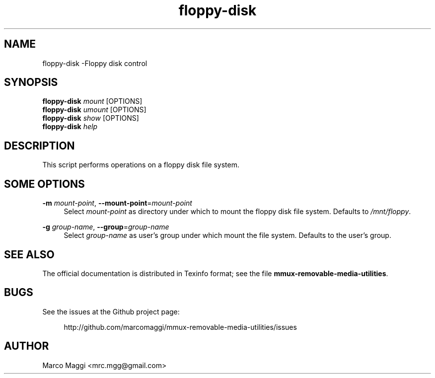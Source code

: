.\" Copyright (C), 2014, 2015, 2020  Marco Maggi
.\" You may distribute this file under the terms of the GNU Free
.\" Documentation License.
.TH floppy-disk 1 2014-12-23
.SH NAME
floppy-disk \-Floppy disk control
.SH SYNOPSIS
.sp
.nf
\fBfloppy-disk\fR \fImount\fR [OPTIONS]\fR
\fBfloppy-disk\fR \fIumount\fR [OPTIONS]\fR
\fBfloppy-disk\fR \fIshow\fR [OPTIONS]\fR
\fBfloppy-disk\fR \fIhelp\fR
.fi
.sp
.SH DESCRIPTION
.PP
This script performs operations on a floppy disk file system.

.\" ------------------------------------------------------------

.SH SOME  OPTIONS
.PP
\fB\-m\fR \fImount-point\fR,
\fB\-\-mount\-point\fR=\fImount-point\fR
.RS 4
Select \fImount-point\fR as directory under which to mount the floppy
disk file system.  Defaults to \fI/mnt/floppy\fR.
.RE
.PP
\fB\-g\fR \fIgroup-name\fR,
\fB\-\-group\fR=\fIgroup-name\fR
.RS 4
Select \fIgroup-name\fR as user's group under which mount the file
system.  Defaults to the user's group.
.RE

.\" ------------------------------------------------------------

.SH "SEE ALSO"
.PP
The official documentation is distributed in Texinfo format; see the
file \fBmmux-removable-media-utilities\fR.

.\" ------------------------------------------------------------

.SH BUGS
.PP
See the issues at the Github project page:
.PP
.RS 4
\%http://github.com/marcomaggi/mmux-removable-media-utilities/issues
.RE

.\" ------------------------------------------------------------

.SH AUTHOR
Marco Maggi <mrc.mgg@gmail.com>
.\" Local Variables:
.\" fill-column: 72
.\" default-justification: left
.\" End:
